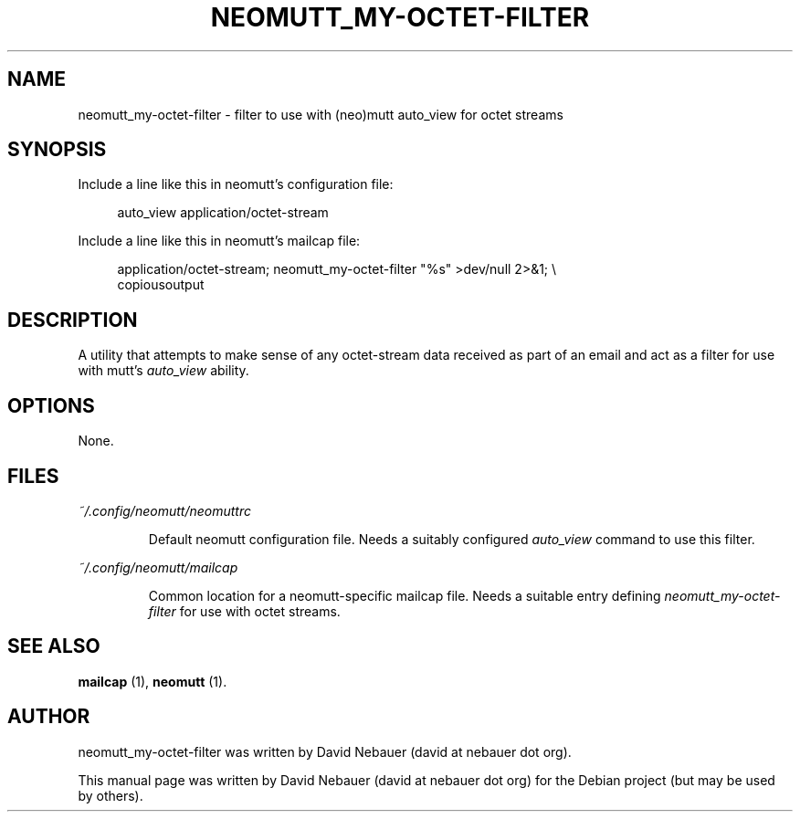 .\" Hey, EMACS: -*- nroff -*-

.\" Filename: neomutt_my-octet-filter.1
.\" Author:   David Nebauer
.\" History:  2022-11-01 - created

.\" -----------------------------------------------------------------
.\" NOTES
.\" -----------------------------------------------------------------
.ig

For header (.TH), first parameter, NAME, should be all caps
Second parameter, SECTION, should be 1-8, maybe w/ subsection
Other parameters are allowed: see man(7), man(1)
Please adjust the date whenever revising the manpage.

Some roff macros, for reference:
.nh        disable hyphenation
.hy        enable hyphenation
.ad l      left justify
.ad b      justify to both left and right margins
.nf        disable filling
.fi        enable filling
.br        insert line break
.sp <n>    insert n+1 empty lines
for manpage-specific macros, see groff_man(7) and man(7)

Formatting [see groff_char (7) and man (7) for details]:
\(aq  : escape sequence for (')
\[dq] : plain double quote
\[lq] : left/open double quote
\[rq] : right/close double quote
`     : left/open single quote
'     : right/close single quote
\(em  : escape sequence for em dash
\(en  : escape sequence for en dash
\.    : escape sequence for period/dot
\(rg  : registration symbol
\(tm  : trademark symbol
\fX   : escape sequence that changes font, where 'X' can be 'R|I|B|BI'
        (R = roman/normal | I = italic | B = bold | BI = bold-italic)
\fP   : switch to previous font
        in this case '\fR' could also have been used
.B    : following arguments are boldened
.I    : following arguments are italicised
.BI   : following arguments are bold alternating with italics
.BR   : following arguments are bold alternating with roman
.IB   : following arguments are italics alternating with bold
.IR   : following arguments are italics alternating with roman
.RB   : following arguments are roman alternating with bold
.RI   : following arguments are roman alternating with italics
.SM   : following arguments are small (scaled 9/10 of the regular size)
.SB   : following arguments are small bold (not small alternating with bold)
        [note: if argument in alternating pattern contains whitespace,
               enclose in whitespace]
.RS x : indent following lines by x characters
.RE   : end indent

Bulleted list:
   A bulleted list:
   .IP \[bu] 2
   lawyers
   .IP \[bu]
   guns
   .IP \[bu]
   money
Numbered list:
   .nr step 1 1
   A numbered list:
   .IP \n[step] 3
   lawyers
   .IP \n+[step]
   guns
   .IP \n+[step]
   money
..

.\" -----------------------------------------------------------------
.\" SETUP
.\" -----------------------------------------------------------------

.\" Macro: Format URL
.\"  usage:  .URL "http:\\www.gnu.org" "GNU Project" " of the"
.\"  params: 1 = url
.\"          2 = link text/name
.\"          3 = postamble (optional)
.\"  note:   The www.tmac macro provides a .URL macro package; this
.\"          is a local fallback in case www.tmac is unavailable
.\"  credit: man(7)
.de URL
\\$2 \(laURL: \\$1 \(ra\\$3
..

.\" Prefer .URL macro from www.tmac macro package if it is available
.\"  note: In the conditional below the '\n' escape returns the value of
.\"        a register, in this the '.g'
.\"        The '.g' register is only found in GNU 'troff', and it is
.\"        assumed that GNU troff will always include the www.tmac
.\"        macro package
.if \n[.g] .mso www.tmac

.\" Macro: Ellipsis
.\"  usage: .ellipsis
.\"  note: only works at beginning of line
.de ellipsis
.cc ^
...
^cc
..

.\" String: Command name
.ds self neomutt_my-octet-filter

.\" -----------------------------------------------------------------
.\" MANPAGE CONTENT
.\" -----------------------------------------------------------------

.TH "NEOMUTT_MY-OCTET-FILTER" "1" "2022-11-01" "" "NEOMUTT_MY-OCTET-FILTER Manual"
.SH "NAME"
\*[self] \- filter to use with (neo)mutt auto_view for octet streams
.SH "SYNOPSIS"
Include a line like this in neomutt's configuration file:
.PP
.RS 4
auto_view application/octet-stream
.RE
.PP
Include a line like this in neomutt's mailcap file:
.PP
.RS 4
application/octet-stream;  neomutt_my-octet-filter "%s" >dev/null 2>&1; \\
.br
                           copiousoutput
.RE
.SH "DESCRIPTION"
A utility that attempts to make sense of any octet-stream data received as part
of an email and act as a filter for use with mutt's
.I auto_view
ability.
.SH "OPTIONS"
None.
.SH "FILES"
.I ~/.config/neomutt/neomuttrc
.IP
Default neomutt configuration file. Needs a suitably configured
.I auto_view
command to use this filter.
.PP
.I ~/.config/neomutt/mailcap
.IP
Common location for a neomutt-specific mailcap file. Needs a suitable entry
defining
.I \*[self]
for use with octet streams.
.SH "SEE ALSO"
.BR "mailcap " "(1),"
.BR "neomutt " "(1)."
.SH "AUTHOR"
\*[self] was written by David Nebauer (david at nebauer dot org).
.PP
This manual page was written by David Nebauer (david at nebauer dot org)
for the Debian project (but may be used by others).
